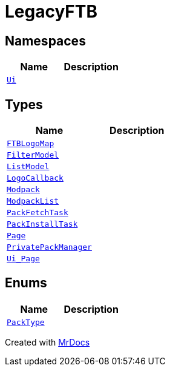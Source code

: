 [#LegacyFTB]
= LegacyFTB
:relfileprefix: 
:mrdocs:


== Namespaces
[cols=2]
|===
| Name | Description 

| xref:LegacyFTB/Ui.adoc[`Ui`] 
| 

|===
== Types
[cols=2]
|===
| Name | Description 

| xref:LegacyFTB/FTBLogoMap.adoc[`FTBLogoMap`] 
| 

| xref:LegacyFTB/FilterModel.adoc[`FilterModel`] 
| 

| xref:LegacyFTB/ListModel.adoc[`ListModel`] 
| 

| xref:LegacyFTB/LogoCallback.adoc[`LogoCallback`] 
| 

| xref:LegacyFTB/Modpack.adoc[`Modpack`] 
| 

| xref:LegacyFTB/ModpackList.adoc[`ModpackList`] 
| 

| xref:LegacyFTB/PackFetchTask.adoc[`PackFetchTask`] 
| 

| xref:LegacyFTB/PackInstallTask.adoc[`PackInstallTask`] 
| 

| xref:LegacyFTB/Page.adoc[`Page`] 
| 

| xref:LegacyFTB/PrivatePackManager.adoc[`PrivatePackManager`] 
| 

| xref:LegacyFTB/Ui_Page.adoc[`Ui&lowbar;Page`] 
| 

|===
== Enums
[cols=2]
|===
| Name | Description 

| xref:LegacyFTB/PackType.adoc[`PackType`] 
| 

|===



[.small]#Created with https://www.mrdocs.com[MrDocs]#
